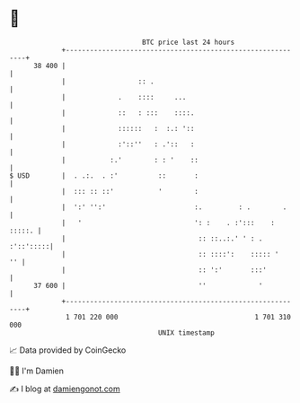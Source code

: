 * 👋

#+begin_example
                                    BTC price last 24 hours                    
                +------------------------------------------------------------+ 
         38 400 |                                                            | 
                |                  :: .                                      | 
                |             .    ::::     ...                              | 
                |             ::   : :::    ::::.                            | 
                |             ::::::   :  :.: '::                            | 
                |             :'::''   : .'::   :                            | 
                |           :.'        : : '    ::                           | 
   $ USD        |  . .:.  . :'          ::       :                           | 
                |  ::: :: ::'           '        :                           | 
                |  ':' '':'                      :.         : .        .     | 
                |   '                            ': :    . :':::    : :::::. | 
                |                                 :: ::..:.' ' : . :'::':::::| 
                |                                 :: ::::':    ::::: '    '' | 
                |                                 :: ':'       :::'          | 
         37 600 |                                 ''             '           | 
                +------------------------------------------------------------+ 
                 1 701 220 000                                  1 701 310 000  
                                        UNIX timestamp                         
#+end_example
📈 Data provided by CoinGecko

🧑‍💻 I'm Damien

✍️ I blog at [[https://www.damiengonot.com][damiengonot.com]]
